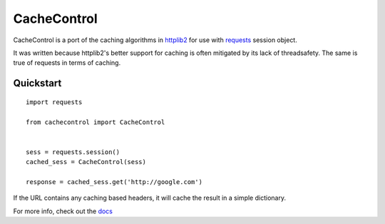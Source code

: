 ==============
 CacheControl
==============

CacheControl is a port of the caching algorithms in httplib2_ for use with
requests_ session object.

It was written because httplib2's better support for caching is often
mitigated by its lack of threadsafety. The same is true of requests in
terms of caching.


Quickstart
==========

::

  import requests

  from cachecontrol import CacheControl


  sess = requests.session()
  cached_sess = CacheControl(sess)

  response = cached_sess.get('http://google.com')

If the URL contains any caching based headers, it will cache the
result in a simple dictionary.

For more info, check out the docs_

.. _docs: http://cachecontrol.readthedocs.org/en/latest/
.. _httplib2: http://code.google.com/p/httplib2/
.. _requests: http://docs.python-requests.org/
